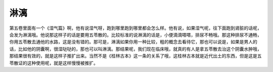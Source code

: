 淋漓
=========

第五卷里面有一个《湿气篇》啊，他有说湿气呀，跑到哪里跑到哪里都会怎么样。他有说，如果湿气呢，往下面跑到肾脏的话呢，会发为淋漓哦。他说那这样子的话是要用五苓散的。比较标准的说淋漓的话是，小便滴滴嗒嗒，排尿不畅哦。那这种排尿不通畅，你用五苓散去通他的水路，这是没有错的。那可是，淋漓如果你用一种比较，粗的概念去看待它，那也可以说是，如果是男人的话，比如他的阴囊啊，很湿哒哒的，那也可以叫淋漓。那结果呢，我们现在临床哦，就真的有人是拿五苓散去治这个阴囊水肿哦，那结果很有效的，就是这样子推扩出来。当然不是《桂林古本》这一条的关系了哦，这桂林古本就是近代出土的东西，但是这是五苓散证的这种使用呢，就是这样慢慢被推扩。
